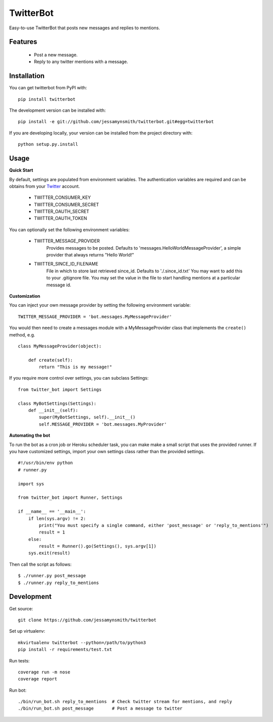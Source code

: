 TwitterBot
==========

|Build Status| |Coverage Status|

Easy-to-use TwitterBot that posts new messages and replies to mentions.

Features
--------

 - Post a new message.
 - Reply to any twitter mentions with a message.

Installation
------------

You can get twitterbot from PyPI with:

::

    pip install twitterbot

The development version can be installed with:

::

    pip install -e git://github.com/jessamynsmith/twitterbot.git#egg=twitterbot

If you are developing locally, your version can be installed from the
project directory with:

::

    python setup.py.install

Usage
-----

**Quick Start**

By default, settings are populated from environment variables. The authentication variables
are required and can be obtains from your Twitter_ account.

 - TWITTER\_CONSUMER\_KEY
 - TWITTER\_CONSUMER\_SECRET
 - TWITTER\_OAUTH\_SECRET
 - TWITTER\_OAUTH\_TOKEN


You can optionally set the following environment variables:


 - TWITTER_MESSAGE_PROVIDER
    Provides messages to be posted. Defaults to 'messages.HelloWorldMessageProvider',
    a simple provider that always returns "Hello World!"
 - TWITTER_SINCE_ID_FILENAME
    File in which to store last retrieved since_id. Defaults to './.since_id.txt'
    You may want to add this to your .gitignore file. You may set the value in the file
    to start handling mentions at a particular message id.

**Customization**

You can inject your own message provider by setting the following environment variable:

::

    TWITTER_MESSAGE_PROVIDER = 'bot.messages.MyMessageProvider'

You would then need to create a messages module with a
MyMessageProvider class that implements the ``create()`` method,
e.g.

::

    class MyMessageProvider(object):

        def create(self):
            return "This is my message!"

If you require more control over settings, you can subclass Settings:

::

    from twitter_bot import Settings

    class MyBotSettings(Settings):
        def __init__(self):
            super(MyBotSettings, self).__init__()
            self.MESSAGE_PROVIDER = 'bot.messages.MyProvider'

**Automating the bot**

To run the bot as a cron job or Heroku scheduler task, you can make make a small script that
uses the provided runner. If you have customized settings, import your own settings class rather
than the provided settings.

::

    #!/usr/bin/env python
    # runner.py

    import sys

    from twitter_bot import Runner, Settings

    if __name__ == '__main__':
        if len(sys.argv) != 2:
            print("You must specify a single command, either 'post_message' or 'reply_to_mentions'")
            result = 1
        else:
            result = Runner().go(Settings(), sys.argv[1])
        sys.exit(result)

Then call the script as follows:

::

    $ ./runner.py post_message
    $ ./runner.py reply_to_mentions

Development
-----------

Get source:

::

    git clone https://github.com/jessamynsmith/twitterbot

Set up virtualenv:

::

    mkvirtualenv twitterbot --python=/path/to/python3
    pip install -r requirements/test.txt

Run tests:

::

    coverage run -m nose
    coverage report

Run bot:

::

    ./bin/run_bot.sh reply_to_mentions  # Check twitter stream for mentions, and reply
    ./bin/run_bot.sh post_message       # Post a message to twitter

.. |Build Status| image:: https://circleci.com/gh/jessamynsmith/twitterbot.svg?style=shield
   :target: https://circleci.com/gh/jessamynsmith/twitterbot
.. |Coverage Status| image:: https://coveralls.io/repos/jessamynsmith/twitterbot/badge.svg?branch=master
   :target: https://coveralls.io/r/jessamynsmith/twitterbot?branch=master
.. _Twitter: https://dev.twitter.com/oauth/overview/application-owner-access-tokens/
